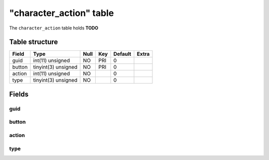 .. _db-character-character-action:

=========================
"character\_action" table
=========================

The ``character_action`` table holds **TODO**

Table structure
---------------

+----------+-----------------------+--------+-------+-----------+---------+
| Field    | Type                  | Null   | Key   | Default   | Extra   |
+==========+=======================+========+=======+===========+=========+
| guid     | int(11) unsigned      | NO     | PRI   | 0         |         |
+----------+-----------------------+--------+-------+-----------+---------+
| button   | tinyint(3) unsigned   | NO     | PRI   | 0         |         |
+----------+-----------------------+--------+-------+-----------+---------+
| action   | int(11) unsigned      | NO     |       | 0         |         |
+----------+-----------------------+--------+-------+-----------+---------+
| type     | tinyint(3) unsigned   | NO     |       | 0         |         |
+----------+-----------------------+--------+-------+-----------+---------+

Fields
------

guid
~~~~

button
~~~~~~

action
~~~~~~

type
~~~~

